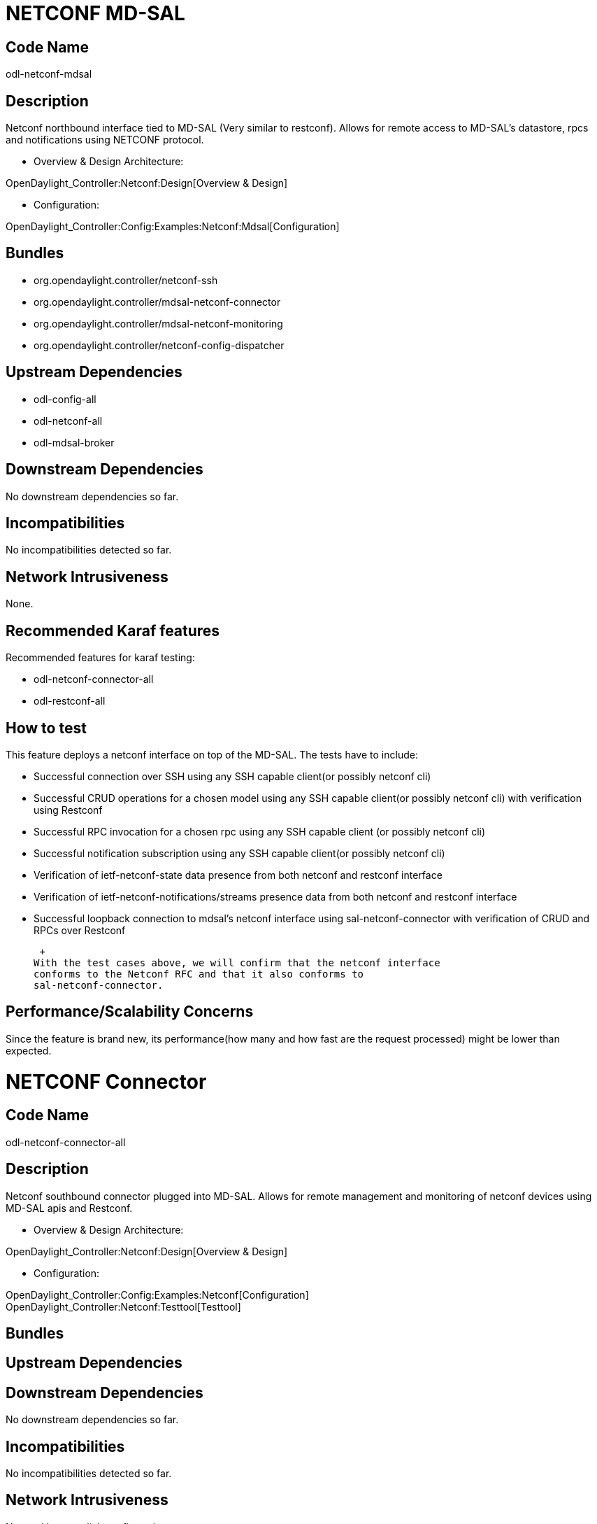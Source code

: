[[netconf-md-sal]]
= NETCONF MD-SAL

[[code-name]]
== Code Name

odl-netconf-mdsal

[[description]]
== Description

Netconf northbound interface tied to MD-SAL (Very similar to restconf).
Allows for remote access to MD-SAL's datastore, rpcs and notifications
using NETCONF protocol.

* Overview & Design Architecture:

OpenDaylight_Controller:Netconf:Design[Overview & Design]

* Configuration:

OpenDaylight_Controller:Config:Examples:Netconf:Mdsal[Configuration]

[[bundles]]
== Bundles

* org.opendaylight.controller/netconf-ssh
* org.opendaylight.controller/mdsal-netconf-connector
* org.opendaylight.controller/mdsal-netconf-monitoring
* org.opendaylight.controller/netconf-config-dispatcher

[[upstream-dependencies]]
== Upstream Dependencies

* odl-config-all
* odl-netconf-all
* odl-mdsal-broker

[[downstream-dependencies]]
== Downstream Dependencies

No downstream dependencies so far.

[[incompatibilities]]
== Incompatibilities

No incompatibilities detected so far.

[[network-intrusiveness]]
== Network Intrusiveness

None.

[[recommended-karaf-features]]
== Recommended Karaf features

Recommended features for karaf testing:

* odl-netconf-connector-all
* odl-restconf-all

[[how-to-test]]
== How to test

This feature deploys a netconf interface on top of the MD-SAL. The tests
have to include:

* Successful connection over SSH using any SSH capable client(or
possibly netconf cli)
* Successful CRUD operations for a chosen model using any SSH capable
client(or possibly netconf cli) with verification using Restconf
* Successful RPC invocation for a chosen rpc using any SSH capable
client (or possibly netconf cli)
* Successful notification subscription using any SSH capable client(or
possibly netconf cli)
* Verification of ietf-netconf-state data presence from both netconf and
restconf interface
* Verification of ietf-netconf-notifications/streams presence data from
both netconf and restconf interface
* Successful loopback connection to mdsal's netconf interface using
sal-netconf-connector with verification of CRUD and RPCs over Restconf

 +
With the test cases above, we will confirm that the netconf interface
conforms to the Netconf RFC and that it also conforms to
sal-netconf-connector.

[[performancescalability-concerns]]
== Performance/Scalability Concerns

Since the feature is brand new, its performance(how many and how fast
are the request processed) might be lower than expected.

[[netconf-connector]]
= NETCONF Connector

[[code-name-1]]
== Code Name

odl-netconf-connector-all

[[description-1]]
== Description

Netconf southbound connector plugged into MD-SAL. Allows for remote
management and monitoring of netconf devices using MD-SAL apis and
Restconf.

* Overview & Design Architecture:

OpenDaylight_Controller:Netconf:Design[Overview & Design]

* Configuration:

OpenDaylight_Controller:Config:Examples:Netconf[Configuration] +
OpenDaylight_Controller:Netconf:Testtool[Testtool]

[[bundles-1]]
== Bundles

[[upstream-dependencies-1]]
== Upstream Dependencies

[[downstream-dependencies-1]]
== Downstream Dependencies

No downstream dependencies so far.

[[incompatibilities-1]]
== Incompatibilities

No incompatibilities detected so far.

[[network-intrusiveness-1]]
== Network Intrusiveness

None without explicit configuration.

[[recommended-karaf-features-1]]
== Recommended Karaf features

Recommended features for karaf testing:

* odl-restconf-all

[[how-to-test-1]]
== How to test

This feature deploys a netconf interface on top of the MD-SAL. The tests
have to include:

* Successful connection to remote netconf devices
* Successful CRUD and RPCs towards mounted device for a chosed device
specific model using the loopback controller-config mountpoint (also
loopback for md-sal's netconf) or netconf-testtool or any other
available netconf devices e.g. Mininet
* Successful Reconnect when remote device closes connection unexpectedly
* Verification of state data present in MD-SAL for mounted devices
* Successful detection and handling of capability-changed notification
coming from remote device(the controller-config loopback mount supports
these notification so it is sufficient only to install any ODL feature
after the loopback connection was spawned).

* Performance tests over Restconf(testing the entire pipeline in ODL)
using netconf-testtool
* Scale tests over Restconf(used just for verification and time
measuring) using netconf-testtool

 +
With the test cases above, we will confirm that the netconf connector
conforms as a client to the Netconf RFC. The CRUD and RPC tests aimed at
the loopback netconf tied to config subsystem will test also the netconf
northbound server.

[[performancescalability-concerns-1]]
== Performance/Scalability Concerns

The scale testing should aim at 10k devices spawned by the
netconf-testtool. For this, both the testtool and the ODL should run
with 8G of RAM on machines that allow for 10k connections between them.

Category:Integration Group[Category:Integration Group]
Category:Integration Group[Category:Integration Group]
